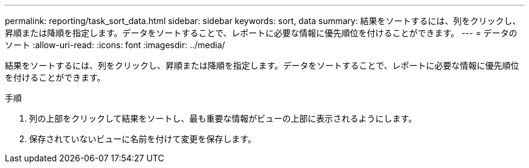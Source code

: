 ---
permalink: reporting/task_sort_data.html 
sidebar: sidebar 
keywords: sort, data 
summary: 結果をソートするには、列をクリックし、昇順または降順を指定します。データをソートすることで、レポートに必要な情報に優先順位を付けることができます。 
---
= データのソート
:allow-uri-read: 
:icons: font
:imagesdir: ../media/


[role="lead"]
結果をソートするには、列をクリックし、昇順または降順を指定します。データをソートすることで、レポートに必要な情報に優先順位を付けることができます。

.手順
. 列の上部をクリックして結果をソートし、最も重要な情報がビューの上部に表示されるようにします。
. 保存されていないビューに名前を付けて変更を保存します。

